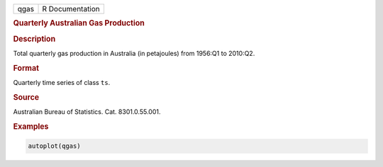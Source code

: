 .. container::

   ==== ===============
   qgas R Documentation
   ==== ===============

   .. rubric:: Quarterly Australian Gas Production
      :name: qgas

   .. rubric:: Description
      :name: description

   Total quarterly gas production in Australia (in petajoules) from
   1956:Q1 to 2010:Q2.

   .. rubric:: Format
      :name: format

   Quarterly time series of class ``ts``.

   .. rubric:: Source
      :name: source

   Australian Bureau of Statistics. Cat. 8301.0.55.001.

   .. rubric:: Examples
      :name: examples

   .. code:: R

      autoplot(qgas)
